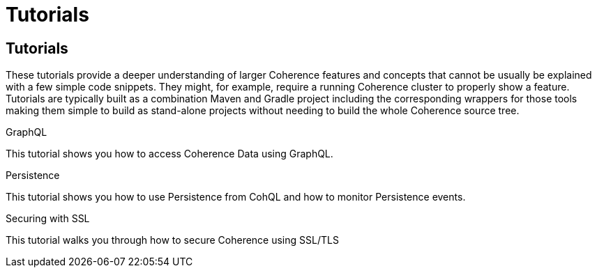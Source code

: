 ///////////////////////////////////////////////////////////////////////////////
    Copyright (c) 2022, Oracle and/or its affiliates.

    Licensed under the Universal Permissive License v 1.0 as shown at
    http://oss.oracle.com/licenses/upl.
///////////////////////////////////////////////////////////////////////////////
= Tutorials
:description: Coherence Tutorials
:keywords: coherence, java, documentation, tutorials

// # tag::text[]
== Tutorials

These tutorials provide a deeper understanding of larger Coherence features and concepts that cannot be usually be
explained with a few simple code snippets. They might, for example, require a running Coherence cluster to properly show
a feature.
Tutorials are typically built as a combination Maven and Gradle project including the corresponding wrappers for those tools
making them simple to build as stand-alone projects without needing to build the whole Coherence source tree.

[PILLARS]
====
[CARD]
.GraphQL
[link=examples/tutorials/500-graphql/README.adoc]
--
This tutorial shows you how to access Coherence Data using GraphQL.
--

[CARD]
.Persistence
[link=examples/tutorials/200-persistence/README.adoc]
--
This tutorial shows you how to use Persistence from CohQL and how to monitor Persistence events.
--

[CARD]
.Securing with SSL
[link=examples/tutorials/210-ssl/README.adoc]
--
This tutorial walks you through how to secure Coherence using SSL/TLS
--

====


// DO NOT ADD CONTENT AFTER THIS LINE
// # end::text[]

